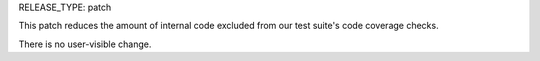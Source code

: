 RELEASE_TYPE: patch

This patch reduces the amount of internal code excluded from our test suite's
code coverage checks.

There is no user-visible change.
